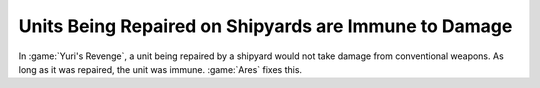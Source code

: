 .. index::
  Shipyards; Units being repaired are no longer immune to damage
  Bugs; Ships being repaired by a Shipyard are immune to damage

======================================================
Units Being Repaired on Shipyards are Immune to Damage
======================================================

In :game:`Yuri's Revenge`, a unit being repaired by a shipyard would not take
damage from conventional weapons. As long as it was repaired, the unit was
immune. :game:`Ares` fixes this.

.. versionadded:: 0.6
